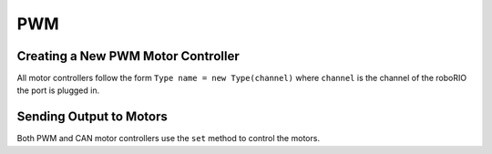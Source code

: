 ===
PWM
===

Creating a New PWM Motor Controller
-----------------------------------

All motor controllers follow the form ``Type name = new Type(channel)`` where ``channel`` is the channel of the roboRIO the port is plugged in.

.. tabs::

    .. code-tab:: java

        Talon shooter = new Talon(2)
        VictorSP intake = new VictorSP(3)


    .. code-tab:: c++

        Talon *shooter = new Talon(2);
        VictorSP *intake = new VictorSP(3);

    .. code-tab:: py

        shooter = wpilib.Talon(2)
        intake = wpilib.VictorSP(3)


Sending Output to Motors
------------------------
Both PWM and CAN motor controllers use the ``set`` method to control the motors.

.. tabs::

    .. code-tab:: java

        shooter.set(1);
        intake.set(.5);


    .. code-tab:: c++

        shooter->set(1);
        intake->set(.5);

    .. code-tab:: py

        shooter.set(1)
        intake.set(.5)
